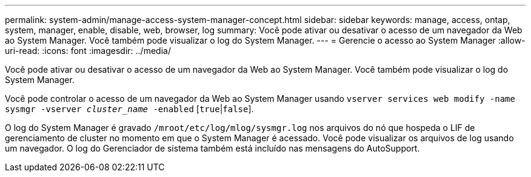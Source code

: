 ---
permalink: system-admin/manage-access-system-manager-concept.html 
sidebar: sidebar 
keywords: manage, access, ontap, system, manager, enable, disable, web, browser, log 
summary: Você pode ativar ou desativar o acesso de um navegador da Web ao System Manager. Você também pode visualizar o log do System Manager. 
---
= Gerencie o acesso ao System Manager
:allow-uri-read: 
:icons: font
:imagesdir: ../media/


[role="lead"]
Você pode ativar ou desativar o acesso de um navegador da Web ao System Manager. Você também pode visualizar o log do System Manager.

Você pode controlar o acesso de um navegador da Web ao System Manager usando `vserver services web modify -name sysmgr -vserver _cluster_name_ -enabled` [`true`|`false`].

O log do System Manager é gravado `/mroot/etc/log/mlog/sysmgr.log` nos arquivos do nó que hospeda o LIF de gerenciamento de cluster no momento em que o System Manager é acessado. Você pode visualizar os arquivos de log usando um navegador. O log do Gerenciador de sistema também está incluído nas mensagens do AutoSupport.
